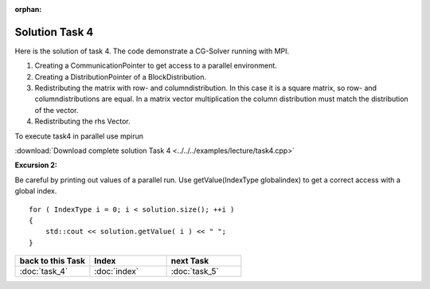 :orphan:

Solution Task 4
===============

Here is the solution of task 4. The code demonstrate a CG-Solver running with MPI. 

.. code-block:: c++
   :emphasize-lines: 26,27,28,40

   #include <lama.hpp>

   #include <lama/storage/SparseAssemblyStorage.hpp>
   #include <lama/matrix/CSRSparseMatrix.hpp>
   #include <lama/DenseVector.hpp>
   #include <lama/tracing.hpp>

   #include <lama/solver/CG.hpp>
   #include <lama/solver/criteria/IterationCount.hpp>

   #include <lama/CommunicatorFactory.hpp>
   #include <lama/distribution/BlockDistribution.hpp>

   #include <iostream>

   using namespace lama;

   int main( int argc, char* argv[] )
   {
      //TASK 1:
      CSRSparseMatrix<double> m( argv[1] );
      IndexType size = m.getNumRows();
   
      //TASK 4:

      /*(1)*/     CommunicatorPtr comm( CommunicatorFactory::get( "MPI" ) );
      /*(2)*/     DistributionPtr dist( new BlockDistribution( size, comm ) );
      /*(3)*/     m.redistribute( dist, dist );

      //Creation of Vector (task 2):
      DenseVector<double> rhs( size, 0.0 );
      HostWriteAccess<double> hwarhs( rhs.getLocalValues() );

      for ( IndexType i = 0; i < size; ++i )
      {
         hwarhs[i] = double( i + 1 );
      }
      hwarhs.release();

      /*(4)*/     rhs.redistribute( dist );

      DenseVector<double> solution( 0.0, dist );

      //TASK 2:
      //Here is the self-provided implementation of task 2
      {...}

      for ( IndexType i = 0; i < solution.size(); ++i ) 
      {
         std::cout << solution.getValue( i ) << " ";
      }
      return 0;
    }

(1) Creating a CommunicationPointer to get access to a parallel environment.
(2) Creating a DistributionPointer of a BlockDistribution.
(3) Redistributing the matrix with row- and columndistribution. In this case it is a square matrix, so row- and columndistributions are equal. In a matrix vector multiplication the column distribution must match the distribution of the vector.
(4) Redistributing the rhs Vector.

To execute task4 in parallel use mpirun

.. code-block::bash

   mpirun -np <num-procs> ./task4 <input-file>

:download:`Download complete solution Task 4 <../../../examples/lecture/task4.cpp>`

**Excursion 2:**

Be careful by printing out values of a parallel run. Use
getValue(IndexType globalindex) to get a correct access with a global index.

::

   for ( IndexType i = 0; i < solution.size(); ++i )
   {
       std::cout << solution.getValue( i ) << " ";
   }

   
.. csv-table::
   :header: "back to this Task", "Index", "next Task"
   :widths: 330, 340, 330

   ":doc:`task_4`", ":doc:`index`", ":doc:`task_5`"
   